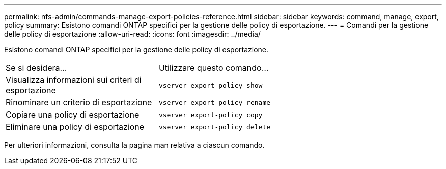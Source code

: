 ---
permalink: nfs-admin/commands-manage-export-policies-reference.html 
sidebar: sidebar 
keywords: command, manage, export, policy 
summary: Esistono comandi ONTAP specifici per la gestione delle policy di esportazione. 
---
= Comandi per la gestione delle policy di esportazione
:allow-uri-read: 
:icons: font
:imagesdir: ../media/


[role="lead"]
Esistono comandi ONTAP specifici per la gestione delle policy di esportazione.

[cols="35,65"]
|===


| Se si desidera... | Utilizzare questo comando... 


 a| 
Visualizza informazioni sui criteri di esportazione
 a| 
`vserver export-policy show`



 a| 
Rinominare un criterio di esportazione
 a| 
`vserver export-policy rename`



 a| 
Copiare una policy di esportazione
 a| 
`vserver export-policy copy`



 a| 
Eliminare una policy di esportazione
 a| 
`vserver export-policy delete`

|===
Per ulteriori informazioni, consulta la pagina man relativa a ciascun comando.
